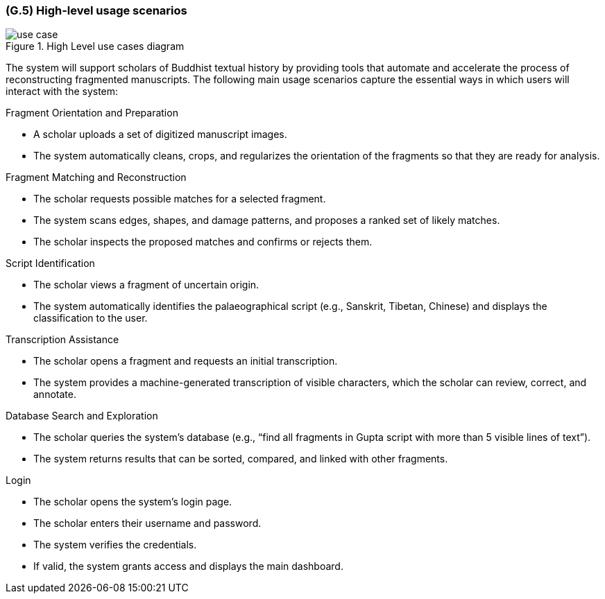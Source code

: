 [#g5,reftext=G.5]
=== (G.5) High-level usage scenarios

ifdef::env-draft[]
TIP: _Fundamental usage paths through the system. It presents the main scenarios (use cases) that the system should cover. The scenarios chosen for appearing here, in the Goals book, should only be the **main usage patterns**, without details such as special and erroneous cases; they should be stated in user terms only, independently of the system's structure. Detailed usage scenarios, taking into account system details and special cases, will appear in the System book (<<s4>>)._  <<BM22>>
endif::[]

.High Level use cases diagram
image::models/use_case.svg[scale=70%,align="center"]

The system will support scholars of Buddhist textual history by providing tools that automate and accelerate the process of reconstructing fragmented manuscripts. The following main usage scenarios capture the essential ways in which users will interact with the system:

.Fragment Orientation and Preparation
* A scholar uploads a set of digitized manuscript images.
* The system automatically cleans, crops, and regularizes the orientation of the fragments so that they are ready for analysis.

.Fragment Matching and Reconstruction
* The scholar requests possible matches for a selected fragment.
* The system scans edges, shapes, and damage patterns, and proposes a ranked set of likely matches.
* The scholar inspects the proposed matches and confirms or rejects them.

.Script Identification
* The scholar views a fragment of uncertain origin.
* The system automatically identifies the palaeographical script (e.g., Sanskrit, Tibetan, Chinese) and displays the classification to the user.

.Transcription Assistance
* The scholar opens a fragment and requests an initial transcription.
* The system provides a machine-generated transcription of visible characters, which the scholar can review, correct, and annotate.

.Database Search and Exploration
* The scholar queries the system’s database (e.g., “find all fragments in Gupta script with more than 5 visible lines of text”).
* The system returns results that can be sorted, compared, and linked with other fragments.

.Login
* The scholar opens the system’s login page.
* The scholar enters their username and password.
* The system verifies the credentials.
* If valid, the system grants access and displays the main dashboard.

